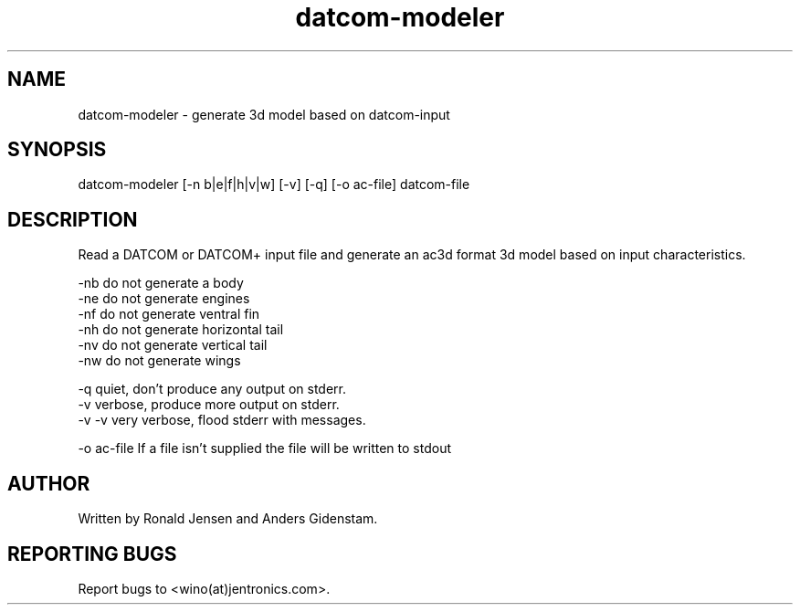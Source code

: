 ./ A Man Page For datcom-modeler
.TH datcom-modeler 1 "May 2009" "Jentronics.com" "Aeronautics" "GPL Aeronautics"
.SH NAME
datcom-modeler - generate 3d model based on datcom-input

.SH SYNOPSIS
datcom-modeler [-n b|e|f|h|v|w] [-v] [-q] [-o ac-file] datcom-file

.SH DESCRIPTION
Read a DATCOM or DATCOM+ input file and generate an ac3d format 3d
model based on input characteristics.

   -nb     do not generate a body
   -ne     do not generate engines
   -nf     do not generate ventral fin
   -nh     do not generate horizontal tail
   -nv     do not generate vertical tail
   -nw     do not generate wings

   -q      quiet, don't produce any output on stderr.
   -v      verbose, produce more output on stderr.
   -v -v   very verbose, flood stderr with messages.
 
   -o ac-file If a file isn't supplied the file will be written to stdout

.SH AUTHOR
       Written by Ronald Jensen and Anders Gidenstam.

.SH REPORTING BUGS
       Report bugs to <wino(at)jentronics.com>.

